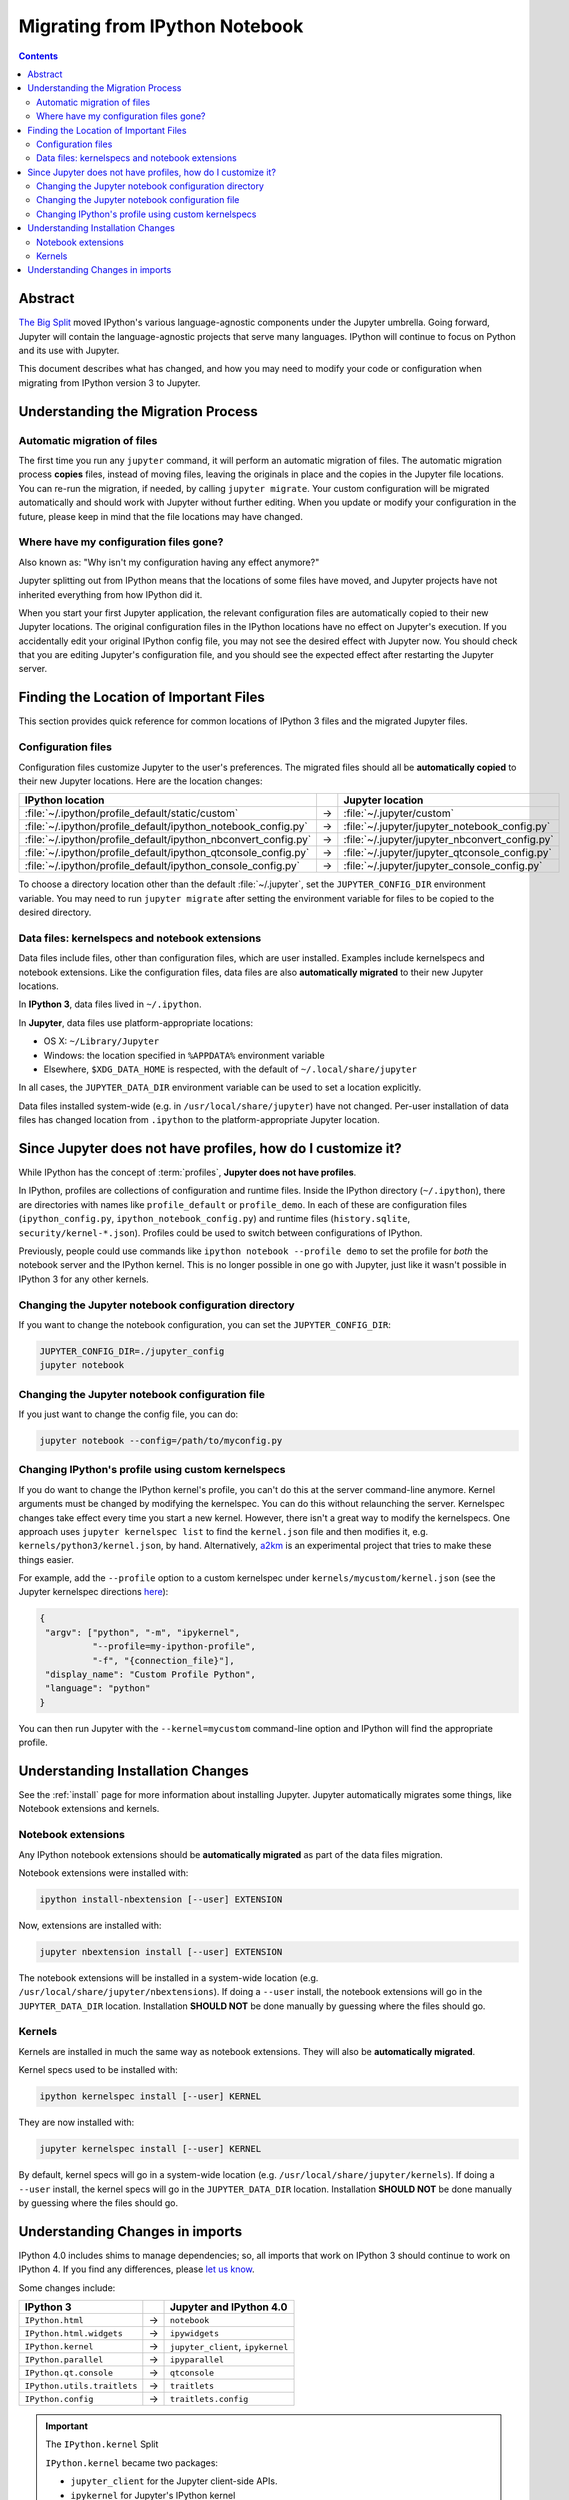.. _migrating:

===============================
Migrating from IPython Notebook
===============================

.. contents:: Contents
   :local:

Abstract
--------

`The Big Split <https://blog.jupyter.org/2015/04/15/the-big-split/>`__
moved IPython's various language-agnostic components under the Jupyter
umbrella. Going forward, Jupyter will contain the language-agnostic
projects that serve many languages. IPython will continue to focus
on Python and its use with Jupyter.

This document describes what has changed, and how you may need to
modify your code or configuration when migrating from IPython version 3 to
Jupyter.

Understanding the Migration Process
-----------------------------------

Automatic migration of files
~~~~~~~~~~~~~~~~~~~~~~~~~~~~

The first time you run any ``jupyter`` command, it will perform an automatic
migration of files. The automatic migration process **copies** files,
instead of moving files, leaving the originals in place and the copies in the
Jupyter file locations. You can re-run the migration, if needed, by calling
``jupyter migrate``. Your custom configuration will be migrated automatically
and should work with Jupyter without further editing. When you update or
modify your configuration in the future, please keep in mind that the file
locations may have changed.

Where have my configuration files gone?
~~~~~~~~~~~~~~~~~~~~~~~~~~~~~~~~~~~~~~~

Also known as: "Why isn't my configuration having any effect anymore?"

Jupyter splitting out from IPython means that the locations of some
files have moved, and Jupyter projects have not inherited everything
from how IPython did it.

When you start your first Jupyter application, the relevant configuration
files are automatically copied to their new Jupyter locations. The original
configuration files in the IPython locations have no effect on Jupyter's
execution. If you accidentally edit your original IPython config file, you may
not see the desired effect with Jupyter now. You should check that you are
editing Jupyter's configuration file, and you should see the expected effect
after restarting the Jupyter server.

Finding the Location of Important Files
---------------------------------------

This section provides quick reference for common locations of IPython 3 files
and the migrated Jupyter files.

Configuration files
~~~~~~~~~~~~~~~~~~~

Configuration files customize Jupyter to the user's preferences.
The migrated files should all be **automatically copied** to their new Jupyter
locations. Here are the location changes:

==============================================================  =====    ==============================================
IPython location                                                          Jupyter location
==============================================================  =====    ==============================================
:file:`~/.ipython/profile_default/static/custom`                  →      :file:`~/.jupyter/custom`
:file:`~/.ipython/profile_default/ipython_notebook_config.py`     →      :file:`~/.jupyter/jupyter_notebook_config.py`
:file:`~/.ipython/profile_default/ipython_nbconvert_config.py`    →      :file:`~/.jupyter/jupyter_nbconvert_config.py`
:file:`~/.ipython/profile_default/ipython_qtconsole_config.py`    →      :file:`~/.jupyter/jupyter_qtconsole_config.py`
:file:`~/.ipython/profile_default/ipython_console_config.py`      →      :file:`~/.jupyter/jupyter_console_config.py`
==============================================================  =====    ==============================================

To choose a directory location other than the default :file:`~/.jupyter`, set
the ``JUPYTER_CONFIG_DIR`` environment variable. You may need to run
``jupyter migrate`` after setting the environment variable for files to be
copied to the desired directory.

Data files: kernelspecs and notebook extensions
~~~~~~~~~~~~~~~~~~~~~~~~~~~~~~~~~~~~~~~~~~~~~~~

Data files include files, other than configuration files, which are
user installed. Examples include kernelspecs and notebook extensions. Like
the configuration files, data files are also **automatically migrated** to
their new Jupyter locations.

In **IPython 3**, data files lived in ``~/.ipython``.

In **Jupyter**, data files use platform-appropriate locations:

-  OS X: ``~/Library/Jupyter``
-  Windows: the location specified in ``%APPDATA%`` environment variable
-  Elsewhere, ``$XDG_DATA_HOME`` is respected, with the default of
   ``~/.local/share/jupyter``

In all cases, the ``JUPYTER_DATA_DIR`` environment variable can be used to set
a location explicitly.

Data files installed system-wide (e.g. in ``/usr/local/share/jupyter``) have
not changed. Per-user installation of data files has changed location from
``.ipython`` to the platform-appropriate Jupyter location.

Since Jupyter does not have profiles, how do I customize it?
------------------------------------------------------------

While IPython has the concept of :term:`profiles`, **Jupyter does not have
profiles**.

In IPython, profiles are collections of configuration and runtime files.
Inside the IPython directory (``~/.ipython``), there are directories with
names like ``profile_default`` or ``profile_demo``. In each of these are
configuration files (``ipython_config.py``, ``ipython_notebook_config.py``)
and runtime files (``history.sqlite``, ``security/kernel-*.json``). Profiles
could be used to switch between configurations of IPython.

Previously, people could use commands like ``ipython notebook --profile demo``
to set the profile for *both* the notebook server and the IPython kernel.
This is no longer possible in one go with Jupyter, just like it wasn't
possible in IPython 3 for any other kernels.

Changing the Jupyter notebook configuration directory
~~~~~~~~~~~~~~~~~~~~~~~~~~~~~~~~~~~~~~~~~~~~~~~~~~~~~

If you want to change the notebook configuration, you can set the
``JUPYTER_CONFIG_DIR``:

.. code-block:: bash

    JUPYTER_CONFIG_DIR=./jupyter_config
    jupyter notebook

Changing the Jupyter notebook configuration file
~~~~~~~~~~~~~~~~~~~~~~~~~~~~~~~~~~~~~~~~~~~~~~~~

If you just want to change the config file, you can do:

.. code-block:: bash

    jupyter notebook --config=/path/to/myconfig.py

Changing IPython's profile using custom kernelspecs
~~~~~~~~~~~~~~~~~~~~~~~~~~~~~~~~~~~~~~~~~~~~~~~~~~~

If you do want to change the IPython kernel's profile, you
can't do this at the server command-line anymore. Kernel arguments must
be changed by modifying the kernelspec. You can do this without relaunching
the server. Kernelspec changes take effect every time you start a new kernel.
However, there isn't a great way to modify the kernelspecs.
One approach uses ``jupyter kernelspec list`` to find the
``kernel.json`` file and then modifies it, e.g. ``kernels/python3/kernel.json``,
by hand. Alternatively, `a2km <https://github.com/minrk/a2km>`__ is an
experimental project that tries to make these things easier.

For example, add the ``--profile`` option to a custom kernelspec under ``kernels/mycustom/kernel.json``
(see the Jupyter kernelspec directions
`here <https://jupyter-client.readthedocs.io/en/latest/kernels.html#kernel-specs>`__):

.. code-block:: json

    {
     "argv": ["python", "-m", "ipykernel",
              "--profile=my-ipython-profile",
              "-f", "{connection_file}"],
     "display_name": "Custom Profile Python",
     "language": "python"
    }

You can then run Jupyter with the ``--kernel=mycustom`` command-line option and IPython
will find the appropriate profile.

Understanding Installation Changes
----------------------------------

See the :ref:`install` page for more information about
installing Jupyter. Jupyter automatically migrates some things,
like Notebook extensions and kernels.

Notebook extensions
~~~~~~~~~~~~~~~~~~~

Any IPython notebook extensions should be **automatically migrated** as part
of the data files migration.

Notebook extensions were installed with:

.. code-block:: bash

    ipython install-nbextension [--user] EXTENSION

Now, extensions are installed with:

.. code-block:: bash

    jupyter nbextension install [--user] EXTENSION

The notebook extensions will be installed in a system-wide location (e.g.
``/usr/local/share/jupyter/nbextensions``). If doing a ``--user``
install, the notebook extensions will go in the ``JUPYTER_DATA_DIR`` location.
Installation **SHOULD NOT** be done manually by guessing where the files
should go.

Kernels
~~~~~~~

Kernels are installed in much the same way as notebook extensions. They will
also be **automatically migrated**.

Kernel specs used to be installed with:

.. code-block:: bash

    ipython kernelspec install [--user] KERNEL

They are now installed with:

.. code-block:: bash

    jupyter kernelspec install [--user] KERNEL

By default, kernel specs will go in a system-wide location
(e.g. ``/usr/local/share/jupyter/kernels``). If doing a ``--user`` install,
the kernel specs will go in the ``JUPYTER_DATA_DIR`` location. Installation
**SHOULD NOT** be done manually by guessing where the files should go.

Understanding Changes in imports
--------------------------------

IPython 4.0 includes shims to manage dependencies; so, all imports that work
on IPython 3 should continue to work on IPython 4. If you find any
differences, please `let us know <https://github.com/ipython/ipython/issues>`__.

Some changes include:

==================================  =====  ==================================
IPython 3                                   Jupyter and IPython 4.0
==================================  =====  ==================================
``IPython.html``                     →      ``notebook``
``IPython.html.widgets``             →      ``ipywidgets``
``IPython.kernel``                   →      ``jupyter_client``, ``ipykernel``
``IPython.parallel``                 →      ``ipyparallel``
``IPython.qt.console``               →      ``qtconsole``
``IPython.utils.traitlets``          →      ``traitlets``
``IPython.config``                   →      ``traitlets.config``
==================================  =====  ==================================

.. important::

    The ``IPython.kernel`` Split

    ``IPython.kernel`` became two packages:

    * ``jupyter_client`` for the Jupyter client-side APIs.
    * ``ipykernel`` for Jupyter's IPython kernel
